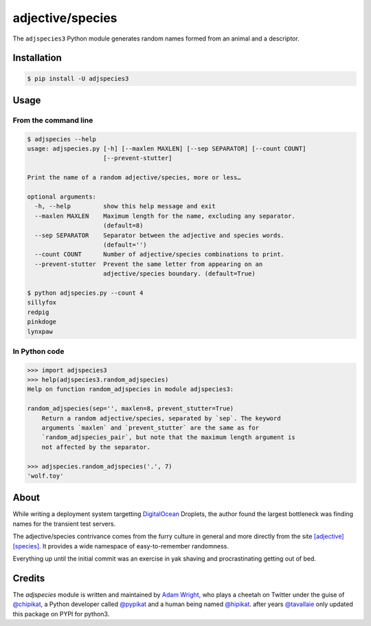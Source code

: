 =================
adjective/species
=================

The ``adjspecies3`` Python module generates random names formed from
an animal and a descriptor.

Installation
============

.. code:: bash

    $ pip install -U adjspecies3

Usage
=====

From the command line
---------------------

.. code:: bash

    $ adjspecies --help
    usage: adjspecies.py [-h] [--maxlen MAXLEN] [--sep SEPARATOR] [--count COUNT]
                         [--prevent-stutter]
    
    Print the name of a random adjective/species, more or less…
    
    optional arguments:
      -h, --help         show this help message and exit
      --maxlen MAXLEN    Maximum length for the name, excluding any separator.
                         (default=8)
      --sep SEPARATOR    Separator between the adjective and species words.
                         (default='')
      --count COUNT      Number of adjective/species combinations to print.
      --prevent-stutter  Prevent the same letter from appearing on an
                         adjective/species boundary. (default=True)

    $ python adjspecies.py --count 4
    sillyfox
    redpig
    pinkdoge
    lynxpaw
    
In Python code
--------------

.. code:: python

    >>> import adjspecies3
    >>> help(adjspecies3.random_adjspecies)
    Help on function random_adjspecies in module adjspecies3:
    
    random_adjspecies(sep='', maxlen=8, prevent_stutter=True)
        Return a random adjective/species, separated by `sep`. The keyword
        arguments `maxlen` and `prevent_stutter` are the same as for
        `random_adjspecies_pair`, but note that the maximum length argument is
        not affected by the separator.
    
    >>> adjspecies.random_adjspecies('.', 7)
    'wolf.toy'

About
=====

While writing a deployment system targetting DigitalOcean_ Droplets,
the author found the largest bottleneck was finding names for the transient
test servers.

The adjective/species contrivance comes from the furry culture in general
and more directly from the site `[adjective][species]`_. It provides a
wide namespace of easy-to-remember randomness.

Everything up until the initial commit was an exercise in yak shaving and
procrastinating getting out of bed.

.. _DigitalOcean: https://www.digitalocean.com/
.. _[adjective][species]: http://adjectivespecies.com/


Credits
=======

The `adjspecies` module is written and maintained by `Adam Wright`_,
who plays a cheetah on Twitter under the guise of `@chipikat`_, a Python
developer called `@pypikat`_ and a human being named `@hipikat`_.
after years `@tavallaie`_ only updated this package on PYPI for python3.

.. _Adam Wright: http://hipikat.org/
.. _@chipikat: https://twitter.com/chipikat
.. _@pypikat: https://twitter.com/pypikat
.. _@hipikat: https://twitter.com/hipikat
.. _@tavallaie: https://twitter.com/AliTavallaie
